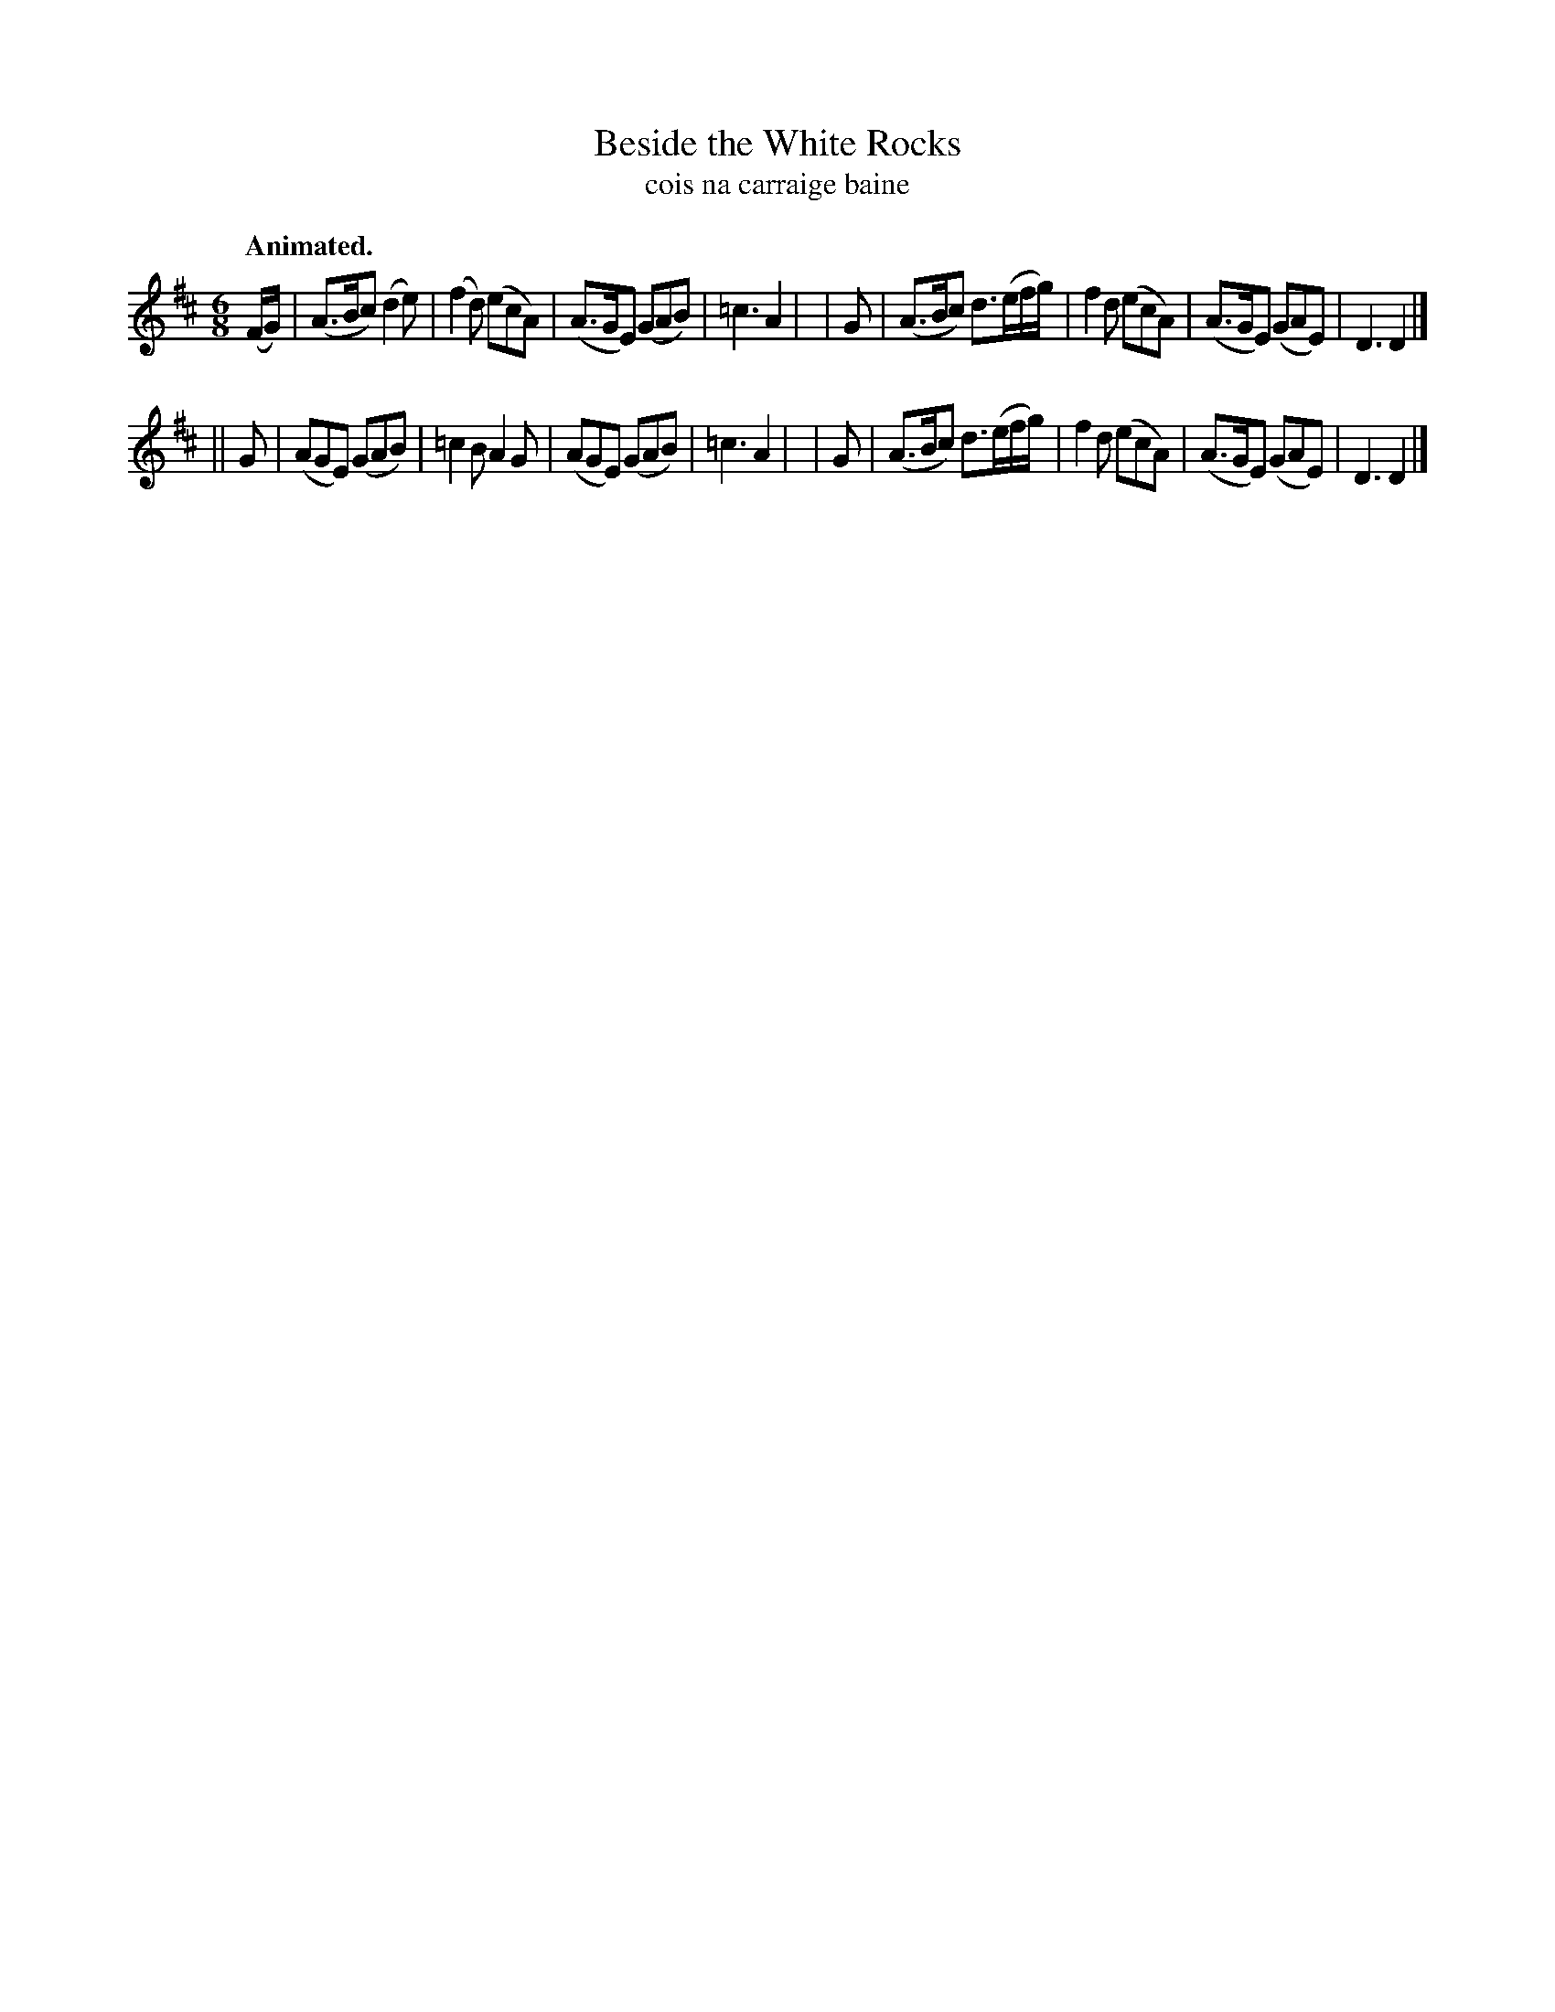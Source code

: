 X: 603
T: Beside the White Rocks
T: cois na carraige baine
R: jig
%S: s:2 b:16(8+8)
B: O'Neill's 1850 #603
Z: John Walsh (walsh@math.ubc.ca)
Q: "Animated."
M: 6/8
L: 1/8
K: D
(F/G/)| (A>Bc) (d2e)       |(f2d) (ecA) | (A>GE) (GAB) |=c3 A2 |\
|  G  | (A>Bc) d3/(e/f/g/) | f2d  (ecA) | (A>GE) (GAE) | D3 D2 |]
|| G  | (AGE) (GAB)        |=c2B   A2G  | (AGE)  (GAB) |=c3 A2 |\
|  G  | (A>Bc) d3/(e/f/g/) | f2d  (ecA) | (A>GE) (GAE) | D3 D2 |]
